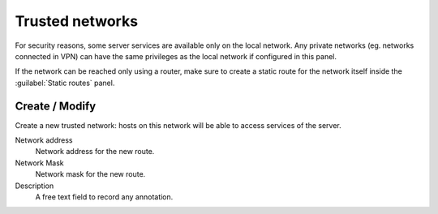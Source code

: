 =================
Trusted networks
=================

For security reasons, some server services are available
only on the local network. Any private networks (eg. networks
connected in VPN) can have the same privileges as the local network
if configured in this panel.

If the network can be reached only using a router, make sure
to create a static route for the network itself
inside the :guilabel:`Static routes` panel.

Create / Modify
===============

Create a new trusted network: hosts on this
network will be able to access services of the server.

Network address
    Network address for the new route.

Network Mask
    Network mask for the new route.

Description
    A free text field to record any annotation.

